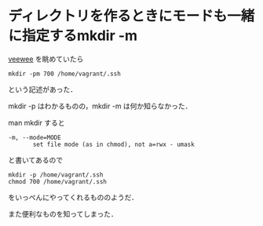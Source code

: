 * ディレクトリを作るときにモードも一緒に指定するmkdir -m

[[https://github.com/jedi4ever/veewee/blob/master/templates/Debian-7.1.0-amd64-netboot/vagrant.sh#L9][veewee]] を眺めていたら
: mkdir -pm 700 /home/vagrant/.ssh
という記述があった．

mkdir -p はわかるものの，mkdir -m は何か知らなかった．

man mkdir すると
: -m, --mode=MODE
:        set file mode (as in chmod), not a=rwx - umask
と書いてあるので

: mkdir -p /home/vagrant/.ssh
: chmod 700 /home/vagrant/.ssh
をいっぺんにやってくれるもののようだ．

また便利なものを知ってしまった．
